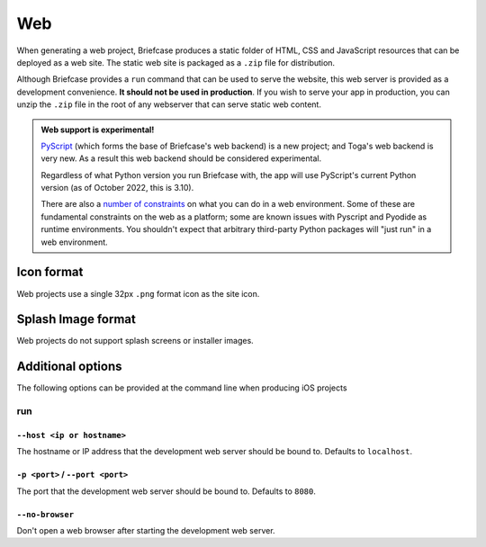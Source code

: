 ===
Web
===

When generating a web project, Briefcase produces a static folder of HTML, CSS
and JavaScript resources that can be deployed as a web site. The static web site
is packaged as a ``.zip`` file for distribution.

Although Briefcase provides a ``run`` command that can be used to serve the
website, this web server is provided as a development convenience. **It should
not be used in production**. If you wish to serve your app in production, you
can unzip the ``.zip`` file in the root of any webserver that can serve static
web content.

.. admonition:: Web support is experimental!

    `PyScript <https://pyscript.net>`__ (which forms the base of Briefcase's
    web backend) is a new project; and Toga's web backend is very new. As a
    result this web backend should be considered experimental.

    Regardless of what Python version you run Briefcase with, the app will use
    PyScript's current Python version (as of October 2022, this is 3.10).

    There are also a `number of constraints
    <https://pyodide.org/en/stable/usage/wasm-constraints.html>`__ on what you
    can do in a web environment. Some of these are fundamental constraints on
    the web as a platform; some are known issues with Pyscript and Pyodide as
    runtime environments. You shouldn't expect that arbitrary third-party Python
    packages will "just run" in a web environment.

Icon format
===========

Web projects use a single 32px ``.png`` format icon as the site icon.

Splash Image format
===================

Web projects do not support splash screens or installer images.

Additional options
==================

The following options can be provided at the command line when producing
iOS projects

run
---

``--host <ip or hostname>``
~~~~~~~~~~~~~~~~~~~~~~~~~~~

The hostname or IP address that the development web server should be bound to.
Defaults to ``localhost``.

``-p <port>`` / ``--port <port>``
~~~~~~~~~~~~~~~~~~~~~~~~~~~~~~~~~

The port that the development web server should be bound to. Defaults to ``8080``.

``--no-browser``
~~~~~~~~~~~~~~~~

Don't open a web browser after starting the development web server.
